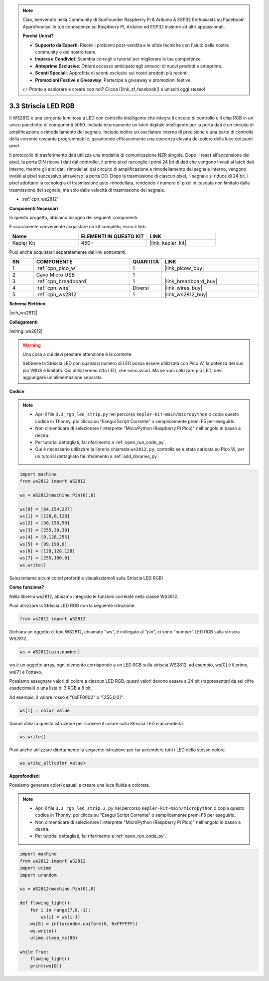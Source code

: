 .. note::

    Ciao, benvenuto nella Community di SunFounder Raspberry Pi & Arduino & ESP32 Enthusiasts su Facebook! Approfondisci le tue conoscenze su Raspberry Pi, Arduino ed ESP32 insieme ad altri appassionati.

    **Perché Unirsi?**

    - **Supporto da Esperti**: Risolvi i problemi post-vendita e le sfide tecniche con l'aiuto della nostra community e del nostro team.
    - **Impara e Condividi**: Scambia consigli e tutorial per migliorare le tue competenze.
    - **Anteprime Esclusive**: Ottieni accesso anticipato agli annunci di nuovi prodotti e anteprime.
    - **Sconti Speciali**: Approfitta di sconti esclusivi sui nostri prodotti più recenti.
    - **Promozioni Festive e Giveaway**: Partecipa a giveaway e promozioni festive.

    👉 Pronto a esplorare e creare con noi? Clicca [|link_sf_facebook|] e unisciti oggi stesso!

.. _py_neopixel:

3.3 Striscia LED RGB
=========================

Il WS2812 è una sorgente luminosa a LED con controllo intelligente che integra il circuito di controllo e il chip RGB in un unico pacchetto di componenti 5050.
Include internamente un latch digitale intelligente per la porta dati e un circuito di amplificazione e rimodellamento del segnale.
Include inoltre un oscillatore interno di precisione e una parte di controllo della corrente costante programmabile, 
garantendo efficacemente una coerenza elevata del colore della luce dei punti pixel.

Il protocollo di trasferimento dati utilizza una modalità di comunicazione NZR singola. 
Dopo il reset all'accensione del pixel, la porta DIN riceve i dati dal controller, il primo pixel raccoglie i primi 24 bit di dati che vengono inviati al latch dati interno, mentre gli altri dati, rimodellati dal circuito di amplificazione e rimodellamento del segnale interno, vengono inviati al pixel successivo attraverso la porta DO. Dopo la trasmissione di ciascun pixel, il segnale si riduce di 24 bit. 
I pixel adottano la tecnologia di trasmissione auto-rimodellata, rendendo il numero di pixel in cascata non limitato dalla trasmissione del segnale, ma solo dalla velocità di trasmissione del segnale.


* :ref:`cpn_ws2812`

**Componenti Necessari**

In questo progetto, abbiamo bisogno dei seguenti componenti.

È sicuramente conveniente acquistare un kit completo, ecco il link:

.. list-table::
    :widths: 20 20 20
    :header-rows: 1

    *   - Nome	
        - ELEMENTI IN QUESTO KIT
        - LINK
    *   - Kepler Kit	
        - 450+
        - |link_kepler_kit|

Puoi anche acquistarli separatamente dai link sottostanti.

.. list-table::
    :widths: 5 20 5 20
    :header-rows: 1

    *   - SN
        - COMPONENTE	
        - QUANTITÀ
        - LINK

    *   - 1
        - :ref:`cpn_pico_w`
        - 1
        - |link_picow_buy|
    *   - 2
        - Cavo Micro USB
        - 1
        - 
    *   - 3
        - :ref:`cpn_breadboard`
        - 1
        - |link_breadboard_buy|
    *   - 4
        - :ref:`cpn_wire`
        - Diversi
        - |link_wires_buy|
    *   - 5
        - :ref:`cpn_ws2812`
        - 1
        - |link_ws2812_buy|


**Schema Elettrico**

|sch_ws2812|


**Collegamenti**


|wiring_ws2812|

.. warning::
    Una cosa a cui devi prestare attenzione è la corrente.

    Sebbene la Striscia LED con qualsiasi numero di LED possa essere utilizzata con Pico W, la potenza del suo pin VBUS è limitata.
    Qui utilizzeremo otto LED, che sono sicuri.
    Ma se vuoi utilizzare più LED, devi aggiungere un'alimentazione separata.
    

**Codice**

.. note::

    * Apri il file ``3.3_rgb_led_strip.py`` nel percorso ``kepler-kit-main/micropython`` o copia questo codice in Thonny, poi clicca su "Esegui Script Corrente" o semplicemente premi F5 per eseguirlo.

    * Non dimenticare di selezionare l'interprete "MicroPython (Raspberry Pi Pico)" nell'angolo in basso a destra.

    * Per tutorial dettagliati, fai riferimento a :ref:`open_run_code_py`.
    
    * Qui è necessario utilizzare la libreria chiamata ``ws2812.py``, controlla se è stata caricata su Pico W, per un tutorial dettagliato fai riferimento a :ref:`add_libraries_py`.


.. code-block:: python

    import machine 
    from ws2812 import WS2812

    ws = WS2812(machine.Pin(0),8)

    ws[0] = [64,154,227]
    ws[1] = [128,0,128]
    ws[2] = [50,150,50]
    ws[3] = [255,30,30]
    ws[4] = [0,128,255]
    ws[5] = [99,199,0]
    ws[6] = [128,128,128]
    ws[7] = [255,100,0]
    ws.write()


Selezioniamo alcuni colori preferiti e visualizziamoli sulla Striscia LED RGB!

**Come funziona?**

Nella libreria ws2812, abbiamo integrato le funzioni correlate nella classe WS2812.

Puoi utilizzare la Striscia LED RGB con la seguente istruzione.

.. code-block:: python

    from ws2812 import WS2812

Dichiara un oggetto di tipo WS2812, chiamato "ws", è collegato al "pin", ci sono "number" LED RGB sulla striscia WS2812.

.. code-block:: python

    ws = WS2812(pin,number)

ws è un oggetto array, ogni elemento corrisponde a un LED RGB sulla striscia WS2812, ad esempio, ws[0] è il primo, ws[7] è l'ottavo.

Possiamo assegnare valori di colore a ciascun LED RGB, questi valori devono essere a 24 bit (rappresentati da sei cifre esadecimali) o una lista di 3 RGB a 8 bit.

Ad esempio, il valore rosso è "0xFF0000" o "[255,0,0]".

.. code-block:: python

    ws[i] = color value

Quindi utilizza questa istruzione per scrivere il colore sulla Striscia LED e accenderla.

.. code-block:: python

    ws.write()


Puoi anche utilizzare direttamente la seguente istruzione per far accendere tutti i LED dello stesso colore.

.. code-block:: python

    ws.write_all(color value)


**Approfondisci**

Possiamo generare colori casuali e creare una luce fluida e colorata.

.. note::

    * Apri il file ``3.3_rgb_led_strip_2.py`` nel percorso ``kepler-kit-main/micropython`` o copia questo codice in Thonny, poi clicca su "Esegui Script Corrente" o semplicemente premi F5 per eseguirlo.

    * Non dimenticare di selezionare l'interprete "MicroPython (Raspberry Pi Pico)" nell'angolo in basso a destra.

    * Per tutorial dettagliati, fai riferimento a :ref:`open_run_code_py`.

.. code-block:: python

    import machine 
    from ws2812 import WS2812
    import utime
    import urandom

    ws = WS2812(machine.Pin(0),8)

    def flowing_light():
        for i in range(7,0,-1):
            ws[i] = ws[i-1]
        ws[0] = int(urandom.uniform(0, 0xFFFFFF))  
        ws.write()
        utime.sleep_ms(80)

    while True:
        flowing_light()
        print(ws[0])